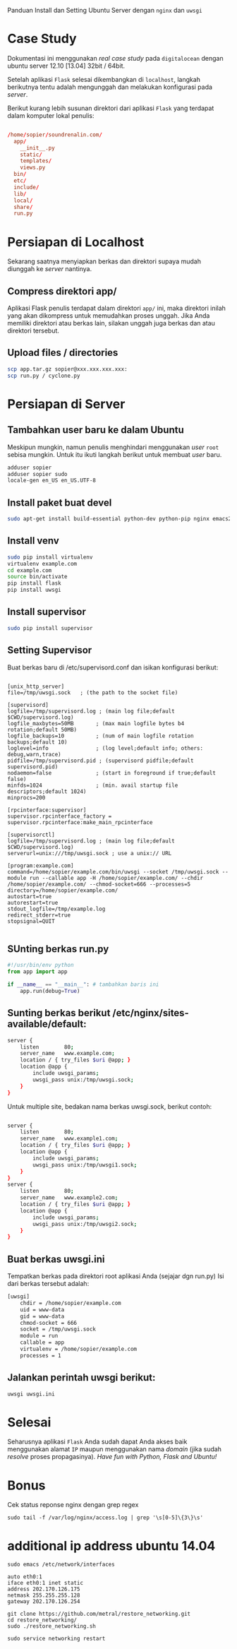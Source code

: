 Panduan Install dan Setting Ubuntu Server dengan =nginx= dan =uwsgi=

* Case Study
  Dokumentasi ini menggunakan /real case study/ pada =digitalocean= dengan 
  ubuntu server 12.10 [13.04] 32bit / 64bit.

  Setelah aplikasi =Flask= selesai dikembangkan di =localhost=, 
  langkah berikutnya tentu adalah mengunggah dan melakukan konfigurasi pada
  /server/.

  Berikut kurang lebih susunan direktori dari aplikasi =Flask= yang terdapat
  dalam komputer lokal penulis:

  #+BEGIN_SRC conf

  /home/sopier/soundrenalin.com/
    app/
      __init__.py
      static/
      templates/
      views.py
    bin/
    etc/
    include/
    lib/
    local/
    share/
    run.py
  #+END_SRC
  
* Persiapan di Localhost
  Sekarang saatnya menyiapkan berkas dan direktori supaya mudah diunggah
  ke /server/ nantinya.
** Compress direktori app/
   Aplikasi Flask penulis terdapat dalam direktori =app/= ini, maka direktori
   inilah yang akan dikompress untuk memudahkan proses unggah. Jika Anda 
   memiliki direktori atau berkas lain, silakan unggah juga berkas dan atau
   direktori tersebut.
** Upload files / directories
   #+BEGIN_SRC sh
     scp app.tar.gz sopier@xxx.xxx.xxx.xxx:
     scp run.py / cyclone.py
   #+END_SRC
* Persiapan di Server
** Tambahkan user baru ke dalam Ubuntu
   Meskipun mungkin, namun penulis menghindari menggunakan /user/ =root= sebisa
   mungkin. Untuk itu ikuti langkah berikut untuk membuat /user/ baru.

   #+BEGIN_SRC sh
    adduser sopier
    adduser sopier sudo
    locale-gen en_US en_US.UTF-8
   #+END_SRC
** Install paket buat devel
   #+BEGIN_SRC sh
    sudo apt-get install build-essential python-dev python-pip nginx emacs24-nox git
   #+END_SRC
** Install venv
   #+BEGIN_SRC sh
    sudo pip install virtualenv
    virtualenv example.com
    cd example.com
    source bin/activate
    pip install flask
    pip install uwsgi
    #+END_SRC
** Install supervisor
   #+BEGIN_SRC sh
    sudo pip install supervisor
    #+END_SRC
** Setting Supervisor
   Buat berkas baru di /etc/supervisord.conf dan isikan konfigurasi berikut:
   #+BEGIN_SRC text
     
     [unix_http_server]
     file=/tmp/uwsgi.sock   ; (the path to the socket file)
     
     [supervisord]
     logfile=/tmp/supervisord.log ; (main log file;default $CWD/supervisord.log)
     logfile_maxbytes=50MB       ; (max main logfile bytes b4 rotation;default 50MB)
     logfile_backups=10          ; (num of main logfile rotation backups;default 10)
     loglevel=info               ; (log level;default info; others: debug,warn,trace)
     pidfile=/tmp/supervisord.pid ; (supervisord pidfile;default supervisord.pid)
     nodaemon=false              ; (start in foreground if true;default false)
     minfds=1024                 ; (min. avail startup file descriptors;default 1024)
     minprocs=200
     
     [rpcinterface:supervisor]
     supervisor.rpcinterface_factory = supervisor.rpcinterface:make_main_rpcinterface
     
     [supervisorctl]
     logfile=/tmp/supervisord.log ; (main log file;default $CWD/supervisord.log)
     serverurl=unix:///tmp/uwsgi.sock ; use a unix:// URL
     
     [program:example.com]
     command=/home/sopier/example.com/bin/uwsgi --socket /tmp/uwsgi.sock --module run --callable app -H /home/sopier/example.com/ --chdir /home/sopier/example.com/ --chmod-socket=666 --processes=5
     directory=/home/sopier/example.com/
     autostart=true
     autorestart=true
     stdout_logfile=/tmp/example.log
     redirect_stderr=true
     stopsignal=QUIT
     
   #+END_SRC
** SUnting berkas run.py 

    #+BEGIN_SRC py
     #!/usr/bin/env python
     from app import app
    
     if __name__ == "__main__": # tambahkan baris ini
         app.run(debug=True)
    #+END_SRC

** Sunting berkas berikut /etc/nginx/sites-available/default:

     #+BEGIN_SRC sh
     server {
         listen        80;
         server_name   www.example.com;
         location / { try_files $uri @app; }
         location @app {
             include uwsgi_params;
             uwsgi_pass unix:/tmp/uwsgi.sock;
         }
     }
     #+END_SRC

   Untuk multiple site, bedakan nama berkas uwsgi.sock, berikut contoh:

   #+BEGIN_SRC sh
     
     server {
         listen        80;
         server_name   www.example1.com;
         location / { try_files $uri @app; }
         location @app {
             include uwsgi_params;
             uwsgi_pass unix:/tmp/uwsgi1.sock;
         }
     }
     server {
         listen        80;
         server_name   www.example2.com;
         location / { try_files $uri @app; }
         location @app {
             include uwsgi_params;
             uwsgi_pass unix:/tmp/uwsgi2.sock;
         }
     }
     
   #+END_SRC

** Buat berkas uwsgi.ini 
   Tempatkan berkas pada direktori root aplikasi Anda (sejajar dgn run.py)
   Isi dari berkas tersebut adalah:

     #+BEGIN_SRC sh
     [uwsgi]
         chdir = /home/sopier/example.com
         uid = www-data
         gid = www-data
         chmod-socket = 666
         socket = /tmp/uwsgi.sock
         module = run
         callable = app
         virtualenv = /home/sopier/example.com
         processes = 1
     #+END_SRC

** Jalankan perintah uwsgi berikut:
     #+BEGIN_SRC sh
    uwsgi uwsgi.ini
    #+END_SRC
* Selesai
  Seharusnya aplikasi =Flask= Anda sudah dapat Anda akses baik menggunakan 
  alamat =IP= maupun menggunakan nama /domain/ (jika sudah /resolve/ proses
  propagasinya).
  /Have fun with Python, Flask and Ubuntu!/

* Bonus
  Cek status reponse nginx dengan grep regex
  #+BEGIN_SRC text
    sudo tail -f /var/log/nginx/access.log | grep '\s[0-5]\{3\}\s'
  #+END_SRC

* additional ip address ubuntu 14.04
  #+BEGIN_SRC text
  sudo emacs /etc/network/interfaces

  auto eth0:1
  iface eth0:1 inet static
  address 202.170.126.175
  netmask 255.255.255.128
  gateway 202.170.126.254
  
  git clone https://github.com/metral/restore_networking.git
  cd restore_networking/
  sudo ./restore_networking.sh
  
  sudo service networking restart
  #+END_SRC
